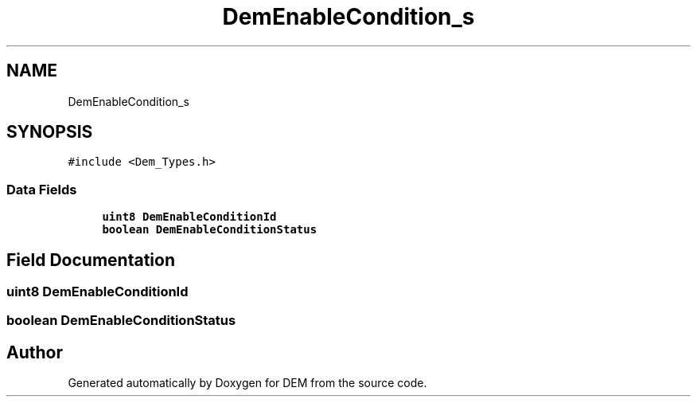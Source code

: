 .TH "DemEnableCondition_s" 3 "Mon May 10 2021" "DEM" \" -*- nroff -*-
.ad l
.nh
.SH NAME
DemEnableCondition_s
.SH SYNOPSIS
.br
.PP
.PP
\fC#include <Dem_Types\&.h>\fP
.SS "Data Fields"

.in +1c
.ti -1c
.RI "\fBuint8\fP \fBDemEnableConditionId\fP"
.br
.ti -1c
.RI "\fBboolean\fP \fBDemEnableConditionStatus\fP"
.br
.in -1c
.SH "Field Documentation"
.PP 
.SS "\fBuint8\fP DemEnableConditionId"

.SS "\fBboolean\fP DemEnableConditionStatus"


.SH "Author"
.PP 
Generated automatically by Doxygen for DEM from the source code\&.
